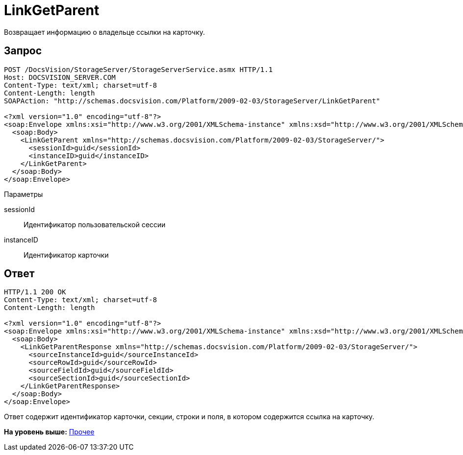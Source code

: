 = LinkGetParent

Возвращает информацию о владельце ссылки на карточку.

== Запрос

[source,pre,codeblock]
----
POST /DocsVision/StorageServer/StorageServerService.asmx HTTP/1.1
Host: DOCSVISION_SERVER.COM
Content-Type: text/xml; charset=utf-8
Content-Length: length
SOAPAction: "http://schemas.docsvision.com/Platform/2009-02-03/StorageServer/LinkGetParent"

<?xml version="1.0" encoding="utf-8"?>
<soap:Envelope xmlns:xsi="http://www.w3.org/2001/XMLSchema-instance" xmlns:xsd="http://www.w3.org/2001/XMLSchema" xmlns:soap="http://schemas.xmlsoap.org/soap/envelope/">
  <soap:Body>
    <LinkGetParent xmlns="http://schemas.docsvision.com/Platform/2009-02-03/StorageServer/">
      <sessionId>guid</sessionId>
      <instanceID>guid</instanceID>
    </LinkGetParent>
  </soap:Body>
</soap:Envelope>
----

Параметры

sessionId::
  Идентификатор пользовательской сессии
instanceID::
  Идентификатор карточки

== Ответ

[source,pre,codeblock]
----
HTTP/1.1 200 OK
Content-Type: text/xml; charset=utf-8
Content-Length: length

<?xml version="1.0" encoding="utf-8"?>
<soap:Envelope xmlns:xsi="http://www.w3.org/2001/XMLSchema-instance" xmlns:xsd="http://www.w3.org/2001/XMLSchema" xmlns:soap="http://schemas.xmlsoap.org/soap/envelope/">
  <soap:Body>
    <LinkGetParentResponse xmlns="http://schemas.docsvision.com/Platform/2009-02-03/StorageServer/">
      <sourceInstanceId>guid</sourceInstanceId>
      <sourceRowId>guid</sourceRowId>
      <sourceFieldId>guid</sourceFieldId>
      <sourceSectionId>guid</sourceSectionId>
    </LinkGetParentResponse>
  </soap:Body>
</soap:Envelope>
----

Ответ содержит идентификатор карточки, секции, строки и поля, в котором содержится ссылка на карточку.

*На уровень выше:* xref:../pages/DevManualAppendix_WebService_Common.adoc[Прочее]

